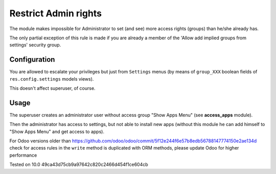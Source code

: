 =======================
 Restrict Admin rights
=======================

The module makes impossible for Administrator to set (and see) more access rights (groups) than he/she already has.

The only partial exception of this rule is made if you are already a member of the 'Allow add implied groups from settings' security group.

Configuration
=============

You are allowed to escalate your privileges but just from ``Settings`` menus (by means of ``group_XXX`` boolean fields of ``res.config.settings`` models views).

This doesn't affect superuser, of course.

Usage
=====

The superuser creates an administrator user without access group "Show Apps Menu" (see **access_apps** module).

Then the administrator has access to settings, but not able to install new apps (without this module he can add himself to "Show Apps Menu" and get access to apps).

For Odoo versions older than https://github.com/odoo/odoo/commit/5f12e244f6e57b8edb56788147774150e2ae134d check for access rules in the ``write`` method is duplicated with ORM methods, please update Odoo for higher performance

Tested on 10.0 49ca43d75cb9a97642c820c2466d454f1ce604cb
